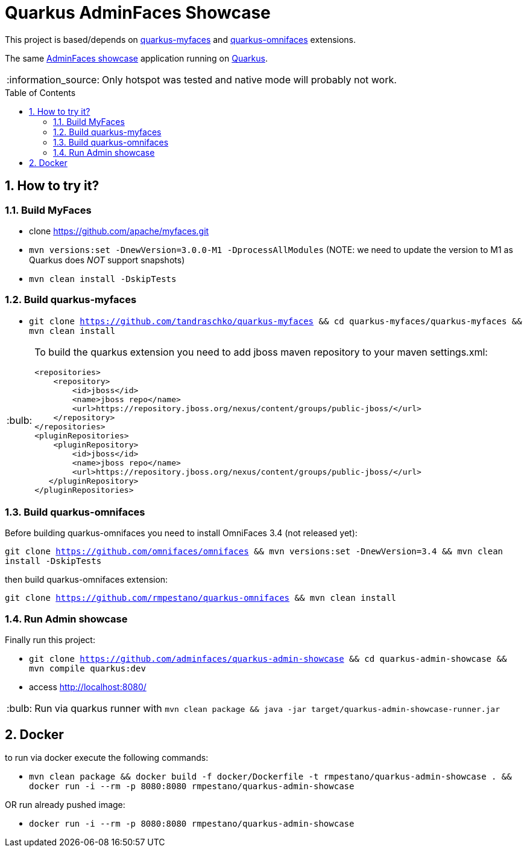 = Quarkus AdminFaces Showcase
:page-layout: base
:source-language: java
:icons: font
:linkattrs:
:sectanchors:
:sectlink:
:numbered:
:doctype: book
:toc: preamble
:tip-caption: :bulb:
:note-caption: :information_source:
:important-caption: :heavy_exclamation_mark:
:caution-caption: :fire:
:warning-caption: :warning:

This project is based/depends on https://github.com/tandraschko/quarkus-myfaces[quarkus-myfaces^] and https://github.com/rmpestano/quarkus-omnifaces[quarkus-omnifaces^] extensions.

The same https://github.com/adminfaces[AdminFaces showcase^] application running on https://quarkus.io/[Quarkus^].

NOTE: Only hotspot was tested and native mode will probably not work.
 
== How to try it?

=== Build MyFaces 

* clone https://github.com/apache/myfaces.git 
* `mvn versions:set -DnewVersion=3.0.0-M1 -DprocessAllModules` (NOTE: we need to update the version to M1 as Quarkus does _NOT_ support snapshots)
* `mvn clean install -DskipTests`

=== Build quarkus-myfaces

* `git clone https://github.com/tandraschko/quarkus-myfaces && cd quarkus-myfaces/quarkus-myfaces && mvn clean install`
 
[TIP]
====

To build the quarkus extension you need to add jboss maven repository to your maven settings.xml:

----
<repositories>
    <repository>
        <id>jboss</id>
        <name>jboss repo</name>
        <url>https://repository.jboss.org/nexus/content/groups/public-jboss/</url>
    </repository>
</repositories>
<pluginRepositories>
    <pluginRepository>
        <id>jboss</id>
        <name>jboss repo</name>
        <url>https://repository.jboss.org/nexus/content/groups/public-jboss/</url>
   </pluginRepository>
</pluginRepositories>
----

====

=== Build quarkus-omnifaces

Before building quarkus-omnifaces you need to install OmniFaces 3.4 (not released yet):

`git clone https://github.com/omnifaces/omnifaces && mvn versions:set -DnewVersion=3.4 && mvn clean install -DskipTests`

then build quarkus-omnifaces extension:

`git clone https://github.com/rmpestano/quarkus-omnifaces && mvn clean install`

=== Run Admin showcase

Finally run this project: 

* `git clone https://github.com/adminfaces/quarkus-admin-showcase && cd quarkus-admin-showcase && mvn compile quarkus:dev`
* access http://localhost:8080/

TIP: Run via quarkus runner with `mvn clean package && java -jar target/quarkus-admin-showcase-runner.jar`

== Docker

to run via docker execute the following commands:

* `mvn clean package && docker build -f docker/Dockerfile -t rmpestano/quarkus-admin-showcase . && docker run -i --rm -p 8080:8080 rmpestano/quarkus-admin-showcase`

OR run already pushed image:

* `docker run -i --rm -p 8080:8080 rmpestano/quarkus-admin-showcase`